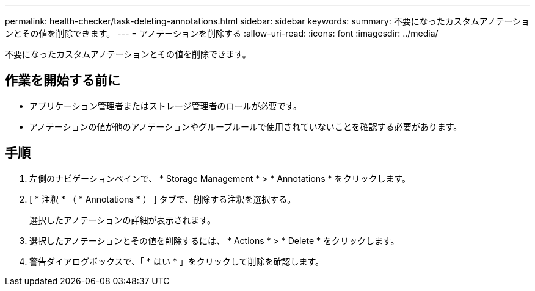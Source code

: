 ---
permalink: health-checker/task-deleting-annotations.html 
sidebar: sidebar 
keywords:  
summary: 不要になったカスタムアノテーションとその値を削除できます。 
---
= アノテーションを削除する
:allow-uri-read: 
:icons: font
:imagesdir: ../media/


[role="lead"]
不要になったカスタムアノテーションとその値を削除できます。



== 作業を開始する前に

* アプリケーション管理者またはストレージ管理者のロールが必要です。
* アノテーションの値が他のアノテーションやグループルールで使用されていないことを確認する必要があります。




== 手順

. 左側のナビゲーションペインで、 * Storage Management * > * Annotations * をクリックします。
. [ * 注釈 * （ * Annotations * ） ] タブで、削除する注釈を選択する。
+
選択したアノテーションの詳細が表示されます。

. 選択したアノテーションとその値を削除するには、 * Actions * > * Delete * をクリックします。
. 警告ダイアログボックスで、「 * はい * 」をクリックして削除を確認します。

